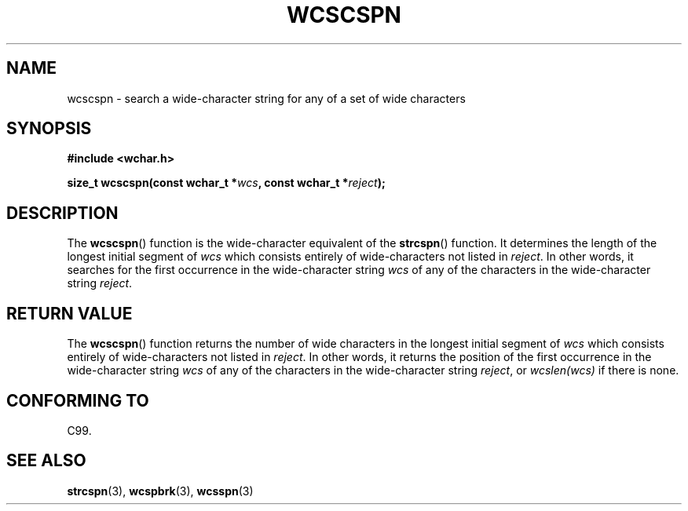 .\" Copyright (c) Bruno Haible <haible@clisp.cons.org>
.\"
.\" This is free documentation; you can redistribute it and/or
.\" modify it under the terms of the GNU General Public License as
.\" published by the Free Software Foundation; either version 2 of
.\" the License, or (at your option) any later version.
.\"
.\" References consulted:
.\"   GNU glibc-2 source code and manual
.\"   Dinkumware C library reference http://www.dinkumware.com/
.\"   OpenGroup's Single Unix specification http://www.UNIX-systems.org/online.html
.\"   ISO/IEC 9899:1999
.\"
.TH WCSCSPN 3  1999-07-25 "GNU" "Linux Programmer's Manual"
.SH NAME
wcscspn \- search a wide-character string for any of a set of wide characters
.SH SYNOPSIS
.nf
.B #include <wchar.h>
.sp
.BI "size_t wcscspn(const wchar_t *" wcs ", const wchar_t *" reject );
.fi
.SH DESCRIPTION
The \fBwcscspn\fP() function is the wide-character equivalent of the \fBstrcspn\fP()
function. It determines the length of the longest initial segment of \fIwcs\fP
which consists entirely of wide-characters not listed in \fIreject\fP. In
other words, it searches for the first occurrence in the wide-character
string \fIwcs\fP of any of the characters in the wide-character string
\fIreject\fP.
.SH "RETURN VALUE"
The \fBwcscspn\fP() function returns the number of wide characters in the longest
initial segment of \fIwcs\fP which consists entirely of wide-characters not
listed in \fIreject\fP. In other words, it returns the position of the first
occurrence in the wide-character string \fIwcs\fP of any of the characters in
the wide-character string \fIreject\fP, or \fIwcslen(wcs)\fP if there is none.
.SH "CONFORMING TO"
C99.
.SH "SEE ALSO"
.BR strcspn (3),
.BR wcspbrk (3),
.BR wcsspn (3)
